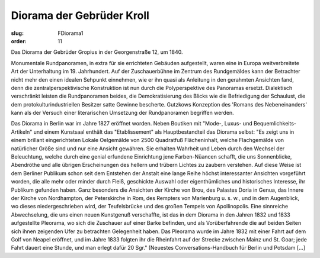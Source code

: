 Diorama der Gebrüder Kroll
==========================

:slug: FDiorama1
:order: 11

Das Diorama der Gebrüder Gropius in der Georgenstraße 12, um 1840.

Monumentale Rundpanoramen, in extra für sie errichteten Gebäuden aufgestellt, waren eine in Europa weitverbreitete Art der Unterhaltung im 19. Jahrhundert. Auf der Zuschauerbühne im Zentrum des Rundgemäldes kann der Betrachter nicht mehr den einen idealen Sehpunkt einnehmen, wie er ihn quasi als Anleitung in den gerahmten Ansichten fand, denn die zentralperspektivische Konstruktion ist nun durch die Polyperspektive des Panoramas ersetzt. Dialektisch verschränkt leisten die Rundpanoramen beides, die Demokratisierung des Blicks wie die Befriedigung der Schaulust, die dem protokulturindustriellen Besitzer satte Gewinne bescherte. Gutzkows Konzeption des 'Romans des Nebeneinanders' kann als der Versuch einer literarischen Umsetzung der Rundpanoramen begriffen werden.

Das Diorama in Berlin war im Jahre 1827 eröffnet worden. Neben Boutiken mit "Mode-, Luxus- und Bequemlichkeits-Artikeln" und einem Kunstsaal enthält das "Etablissement" als Hauptbestandteil das Diorama selbst: "Es zeigt uns in einem brillant eingerichteten Lokale Oelgemälde von 2500 Quadratfuß Flächeninhalt, welche Flachgemälde von natürlicher Größe sind und nur eine Ansicht gewähren. Sie erhalten Wahrheit und Leben durch den Wechsel der Beleuchtung, welche durch eine genial erfundene Einrichtung jene Farben-Nüancen schafft, die uns Sonnenblicke, Abendröthe und alle übrigen Erscheinungen des hellern und trübern Lichtes zu zaubern verstehen. Auf diese Weise ist dem Berliner Publikum schon seit dem Entstehen der Anstalt eine lange Reihe höchst interessanter Ansichten vorgeführt worden, die alle mehr oder minder durch Fleiß, geschickte Auswahl oder eigenthümliches und historisches Interesse, ihr Publikum gefunden haben. Ganz besonders die Ansichten der Kirche von Brou, des Palastes Doria in Genua, das Innere der Kirche von Nordhampton, der Peterskirche in Rom, des Rempters von Marienburg u. s. w., und in dem Augenblick, wo dieses niedergeschrieben wird, der Teufelsbrücke und des großen Tempels von Apollinopolis. Eine sinnreiche Abwechselung, die uns einen neuen Kunstgenuß verschaffte, ist das in dem Diorama in den Jahren 1832 und 1833 aufgestellte Pleorama, wo sich die Zuschauer auf einer Barke befinden, und als Vorüberfahrende die auf beiden Seiten sich ihnen zeigenden Ufer zu betrachten Gelegenheit haben. Das Pleorama wurde im Jahre 1832 mit einer Fahrt auf dem Golf von Neapel eröffnet, und im Jahre 1833 folgten ihr die Rheinfahrt auf der Strecke zwischen Mainz und St. Goar; jede Fahrt dauert eine Stunde, und man erlegt dafür 20 Sgr." (Neuestes Conversations-Handbuch für Berlin und Potsdam [...]
